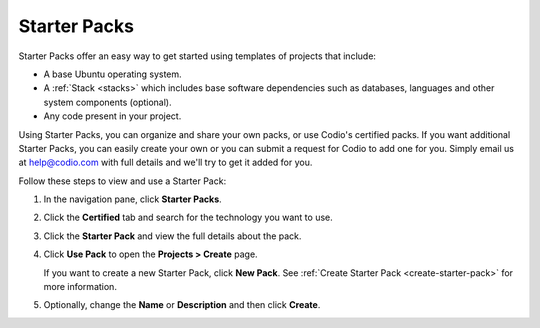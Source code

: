 .. _starter-packs:

Starter Packs
=============

Starter Packs offer an easy way to get started using templates of projects that include:

- A base Ubuntu operating system. 
- A :ref:`Stack <stacks>` which includes base software dependencies such as databases, languages and other system components (optional).
- Any code present in your project. 

Using Starter Packs, you can organize and share your own packs, or use Codio's certified packs. If you want additional Starter Packs, you can easily create your own or you can submit a request for Codio to add one for you. Simply email us at help@codio.com with full details and we'll try to get it added for you.

Follow these steps to view and use a Starter Pack:

1. In the navigation pane, click **Starter Packs**.

2. Click the **Certified** tab and search for the technology you want to use.

   .. image:: /img/packs_certified.png
      :alt: Certified Starter Packs

3. Click the **Starter Pack** and view the full details about the pack.

   .. image:: /img/packs_info.png
      :alt: Starter Pack Details

4. Click **Use Pack** to open the **Projects > Create** page. 

   If you want to create a new Starter Pack, click **New Pack**. See :ref:`Create Starter Pack <create-starter-pack>` for more information.

5. Optionally, change the **Name** or **Description** and then click **Create**.


